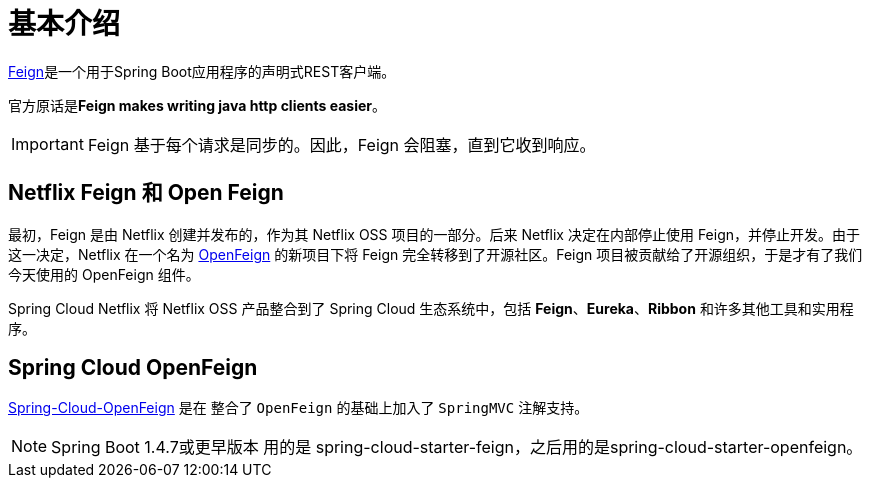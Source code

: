 = 基本介绍

https://github.com/OpenFeign/feign[Feign^]是一个用于Spring Boot应用程序的声明式REST客户端。

官方原话是**Feign makes writing java http clients easier**。

IMPORTANT: Feign 基于每个请求是同步的。因此，Feign 会阻塞，直到它收到响应。

== Netflix Feign 和 Open Feign

最初，Feign 是由 Netflix 创建并发布的，作为其 Netflix OSS 项目的一部分。后来 Netflix 决定在内部停止使用 Feign，并停止开发。由于这一决定，Netflix 在一个名为 https://github.com/OpenFeign/feign[OpenFeign^] 的新项目下将 Feign 完全转移到了开源社区。Feign 项目被贡献给了开源组织，于是才有了我们今天使用的 OpenFeign 组件。

Spring Cloud Netflix 将 Netflix OSS 产品整合到了 Spring Cloud 生态系统中，包括 *Feign*、*Eureka*、*Ribbon* 和许多其他工具和实用程序。

== Spring Cloud OpenFeign

https://github.com/spring-cloud/spring-cloud-openfeign[Spring-Cloud-OpenFeign^] 是在 整合了 `OpenFeign` 的基础上加入了 `SpringMVC` 注解支持。

[NOTE]
====
Spring Boot 1.4.7或更早版本 用的是 spring-cloud-starter-feign，之后用的是spring-cloud-starter-openfeign。
====
